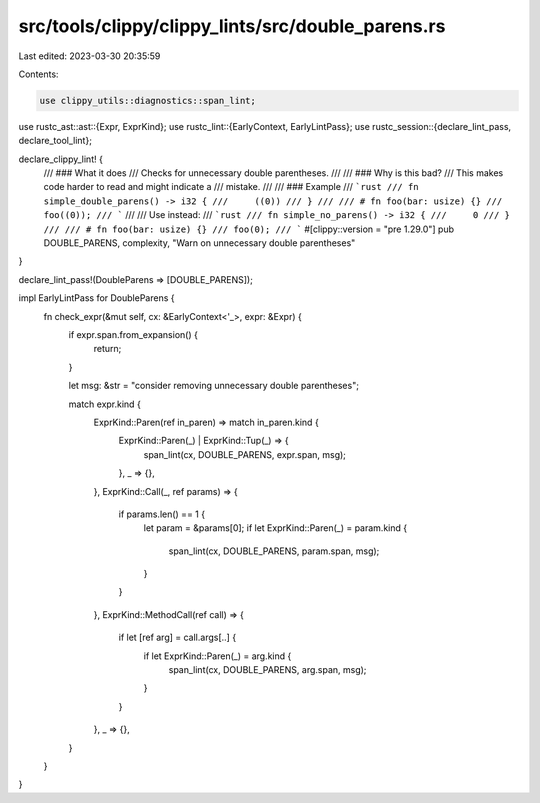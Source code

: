 src/tools/clippy/clippy_lints/src/double_parens.rs
==================================================

Last edited: 2023-03-30 20:35:59

Contents:

.. code-block:: rs

    use clippy_utils::diagnostics::span_lint;
use rustc_ast::ast::{Expr, ExprKind};
use rustc_lint::{EarlyContext, EarlyLintPass};
use rustc_session::{declare_lint_pass, declare_tool_lint};

declare_clippy_lint! {
    /// ### What it does
    /// Checks for unnecessary double parentheses.
    ///
    /// ### Why is this bad?
    /// This makes code harder to read and might indicate a
    /// mistake.
    ///
    /// ### Example
    /// ```rust
    /// fn simple_double_parens() -> i32 {
    ///     ((0))
    /// }
    ///
    /// # fn foo(bar: usize) {}
    /// foo((0));
    /// ```
    ///
    /// Use instead:
    /// ```rust
    /// fn simple_no_parens() -> i32 {
    ///     0
    /// }
    ///
    /// # fn foo(bar: usize) {}
    /// foo(0);
    /// ```
    #[clippy::version = "pre 1.29.0"]
    pub DOUBLE_PARENS,
    complexity,
    "Warn on unnecessary double parentheses"
}

declare_lint_pass!(DoubleParens => [DOUBLE_PARENS]);

impl EarlyLintPass for DoubleParens {
    fn check_expr(&mut self, cx: &EarlyContext<'_>, expr: &Expr) {
        if expr.span.from_expansion() {
            return;
        }

        let msg: &str = "consider removing unnecessary double parentheses";

        match expr.kind {
            ExprKind::Paren(ref in_paren) => match in_paren.kind {
                ExprKind::Paren(_) | ExprKind::Tup(_) => {
                    span_lint(cx, DOUBLE_PARENS, expr.span, msg);
                },
                _ => {},
            },
            ExprKind::Call(_, ref params) => {
                if params.len() == 1 {
                    let param = &params[0];
                    if let ExprKind::Paren(_) = param.kind {
                        span_lint(cx, DOUBLE_PARENS, param.span, msg);
                    }
                }
            },
            ExprKind::MethodCall(ref call) => {
                if let [ref arg] = call.args[..] {
                    if let ExprKind::Paren(_) = arg.kind {
                        span_lint(cx, DOUBLE_PARENS, arg.span, msg);
                    }
                }
            },
            _ => {},
        }
    }
}



